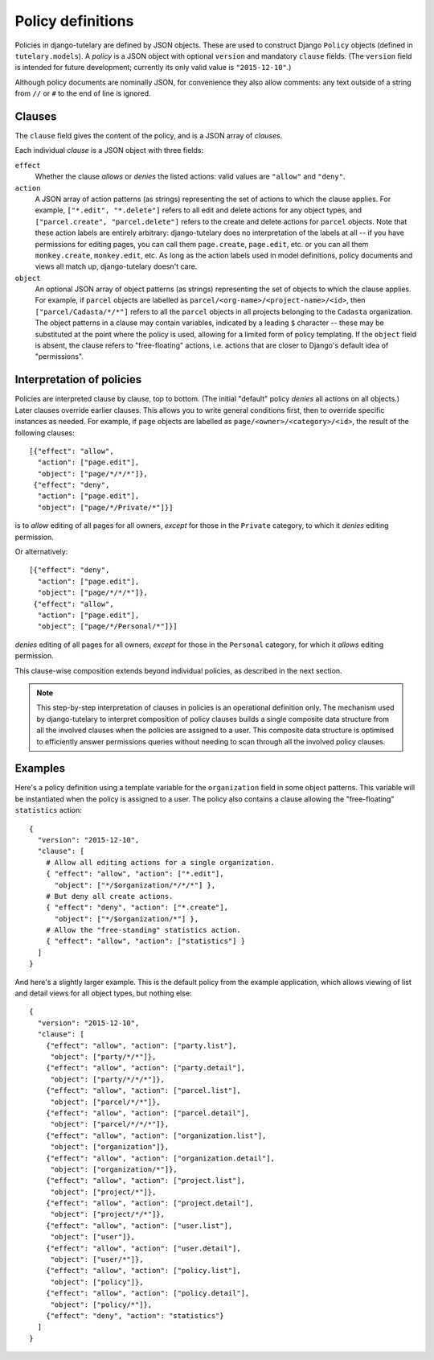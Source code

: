 .. _guide_policy_definitions:

Policy definitions
==================

Policies in django-tutelary are defined by JSON objects.  These are
used to construct Django ``Policy`` objects (defined in
``tutelary.models``).  A *policy* is a JSON object with optional
``version`` and mandatory ``clause`` fields.  (The ``version`` field
is intended for future development; currently its only valid value is
``"2015-12-10"``.)

Although policy documents are nominally JSON, for convenience they
also allow comments: any text outside of a string from ``//`` or ``#``
to the end of line is ignored.

Clauses
-------

The ``clause`` field gives the content of the policy, and is a JSON
array of *clauses*.

Each individual *clause* is a JSON object with three fields:

``effect``
  Whether the clause *allows* or *denies* the listed actions: valid
  values are ``"allow"`` and ``"deny"``.

``action``
  A JSON array of action patterns (as strings) representing the set of
  actions to which the clause applies.  For example, ``["*.edit",
  "*.delete"]`` refers to all edit and delete actions for any object
  types, and ``["parcel.create", "parcel.delete"]`` refers to the
  create and delete actions for ``parcel`` objects.  Note that these
  action labels are entirely arbitrary: django-tutelary does no
  interpretation of the labels at all -- if you have permissions for
  editing pages, you can call them ``page.create``, ``page.edit``,
  etc. or you can all them ``monkey.create``, ``monkey.edit``, etc.
  As long as the action labels used in model definitions, policy
  documents and views all match up, django-tutelary doesn't care.

``object``
  An optional JSON array of object patterns (as strings) representing
  the set of objects to which the clause applies.  For example, if
  ``parcel`` objects are labelled as
  ``parcel/<org-name>/<project-name>/<id>``, then
  ``["parcel/Cadasta/*/*"]`` refers to all the ``parcel`` objects in
  all projects belonging to the ``Cadasta`` organization.  The object
  patterns in a clause may contain variables, indicated by a leading
  ``$`` character -- these may be substituted at the point where the
  policy is used, allowing for a limited form of policy templating.
  If the ``object`` field is absent, the clause refers to
  "free-floating" actions, i.e. actions that are closer to Django's
  default idea of "permissions".

Interpretation of policies
--------------------------

Policies are interpreted clause by clause, top to bottom.  (The
initial "default" policy *denies* all actions on all objects.)  Later
clauses override earlier clauses.  This allows you to write general
conditions first, then to override specific instances as needed.  For
example, if ``page`` objects are labelled as
``page/<owner>/<category>/<id>``, the result of the following
clauses::

  [{"effect": "allow",
    "action": ["page.edit"],
    "object": ["page/*/*/*"]},
   {"effect": "deny",
    "action": ["page.edit"],
    "object": ["page/*/Private/*"]}]

is to *allow* editing of all pages for all owners, *except* for those
in the ``Private`` category, to which it *denies* editing permission.

Or alternatively::

  [{"effect": "deny",
    "action": ["page.edit"],
    "object": ["page/*/*/*"]},
   {"effect": "allow",
    "action": ["page.edit"],
    "object": ["page/*/Personal/*"]}]

*denies* editing of all pages for all owners, *except* for those in
the ``Personal`` category, for which it *allows* editing permission.

This clause-wise composition extends beyond individual policies, as
described in the next section.

.. note:: This step-by-step interpretation of clauses in policies is
          an operational definition only.  The mechanism used by
          django-tutelary to interpret composition of policy clauses
          builds a single composite data structure from all the
          involved clauses when the policies are assigned to a user.
          This composite data structure is optimised to efficiently
          answer permissions queries without needing to scan through
          all the involved policy clauses.

Examples
--------

Here's a policy definition using a template variable for the
``organization`` field in some object patterns.  This variable will be
instantiated when the policy is assigned to a user.  The policy also
contains a clause allowing the "free-floating" ``statistics`` action::

  {
    "version": "2015-12-10",
    "clause": [
      # Allow all editing actions for a single organization.
      { "effect": "allow", "action": ["*.edit"],
        "object": ["*/$organization/*/*/*"] },
      # But deny all create actions.
      { "effect": "deny", "action": ["*.create"],
        "object": ["*/$organization/*"] },
      # Allow the "free-standing" statistics action.
      { "effect": "allow", "action": ["statistics"] }
    ]
  }

And here's a slightly larger example.  This is the default policy from
the example application, which allows viewing of list and detail views
for all object types, but nothing else::

  {
    "version": "2015-12-10",
    "clause": [
      {"effect": "allow", "action": ["party.list"],
       "object": ["party/*/*"]},
      {"effect": "allow", "action": ["party.detail"],
       "object": ["party/*/*/*"]},
      {"effect": "allow", "action": ["parcel.list"],
       "object": ["parcel/*/*"]},
      {"effect": "allow", "action": ["parcel.detail"],
       "object": ["parcel/*/*/*"]},
      {"effect": "allow", "action": ["organization.list"],
       "object": ["organization"]},
      {"effect": "allow", "action": ["organization.detail"],
       "object": ["organization/*"]},
      {"effect": "allow", "action": ["project.list"],
       "object": ["project/*"]},
      {"effect": "allow", "action": ["project.detail"],
       "object": ["project/*/*"]},
      {"effect": "allow", "action": ["user.list"],
       "object": ["user"]},
      {"effect": "allow", "action": ["user.detail"],
       "object": ["user/*"]},
      {"effect": "allow", "action": ["policy.list"],
       "object": ["policy"]},
      {"effect": "allow", "action": ["policy.detail"],
       "object": ["policy/*"]},
      {"effect": "deny", "action": "statistics"}
    ]
  }
